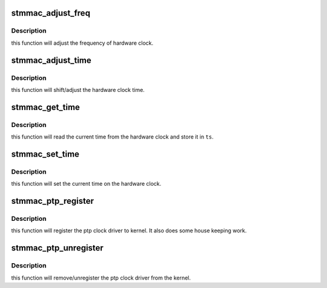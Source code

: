 .. -*- coding: utf-8; mode: rst -*-
.. src-file: drivers/net/ethernet/stmicro/stmmac/stmmac_ptp.c

.. _`stmmac_adjust_freq`:

stmmac_adjust_freq
==================

.. c:function:: int stmmac_adjust_freq(struct ptp_clock_info *ptp, s32 ppb)

    :param struct ptp_clock_info \*ptp:
        pointer to ptp_clock_info structure

    :param s32 ppb:
        desired period change in parts ber billion

.. _`stmmac_adjust_freq.description`:

Description
-----------

this function will adjust the frequency of hardware clock.

.. _`stmmac_adjust_time`:

stmmac_adjust_time
==================

.. c:function:: int stmmac_adjust_time(struct ptp_clock_info *ptp, s64 delta)

    :param struct ptp_clock_info \*ptp:
        pointer to ptp_clock_info structure

    :param s64 delta:
        desired change in nanoseconds

.. _`stmmac_adjust_time.description`:

Description
-----------

this function will shift/adjust the hardware clock time.

.. _`stmmac_get_time`:

stmmac_get_time
===============

.. c:function:: int stmmac_get_time(struct ptp_clock_info *ptp, struct timespec64 *ts)

    :param struct ptp_clock_info \*ptp:
        pointer to ptp_clock_info structure

    :param struct timespec64 \*ts:
        pointer to hold time/result

.. _`stmmac_get_time.description`:

Description
-----------

this function will read the current time from the
hardware clock and store it in \ ``ts``\ .

.. _`stmmac_set_time`:

stmmac_set_time
===============

.. c:function:: int stmmac_set_time(struct ptp_clock_info *ptp, const struct timespec64 *ts)

    :param struct ptp_clock_info \*ptp:
        pointer to ptp_clock_info structure

    :param const struct timespec64 \*ts:
        time value to set

.. _`stmmac_set_time.description`:

Description
-----------

this function will set the current time on the
hardware clock.

.. _`stmmac_ptp_register`:

stmmac_ptp_register
===================

.. c:function:: int stmmac_ptp_register(struct stmmac_priv *priv)

    :param struct stmmac_priv \*priv:
        driver private structure

.. _`stmmac_ptp_register.description`:

Description
-----------

this function will register the ptp clock driver
to kernel. It also does some house keeping work.

.. _`stmmac_ptp_unregister`:

stmmac_ptp_unregister
=====================

.. c:function:: void stmmac_ptp_unregister(struct stmmac_priv *priv)

    :param struct stmmac_priv \*priv:
        driver private structure

.. _`stmmac_ptp_unregister.description`:

Description
-----------

this function will remove/unregister the ptp clock driver
from the kernel.

.. This file was automatic generated / don't edit.

